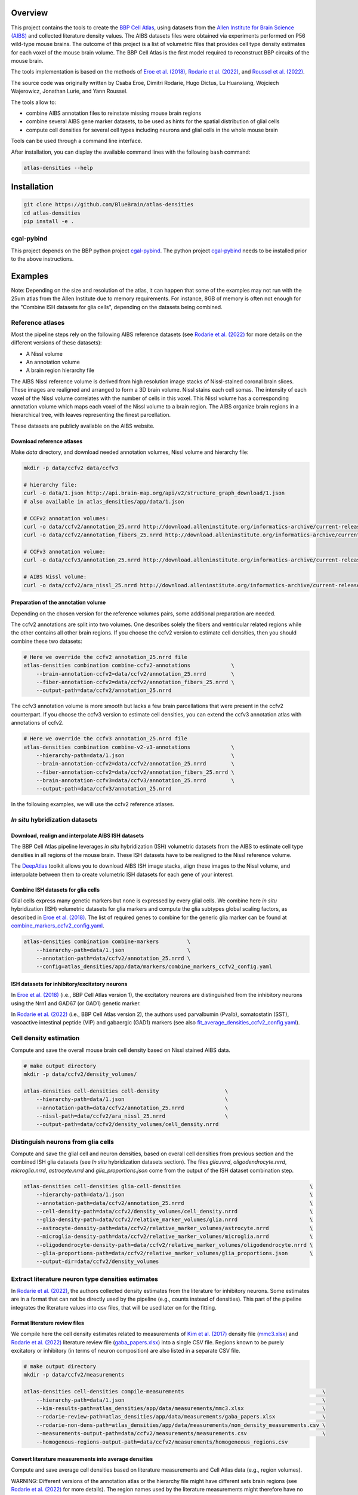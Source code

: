 |banner|

Overview
=========

This project contains the tools to create the `BBP Cell Atlas`_, using datasets from the
`Allen Institute for Brain Science (AIBS)`_ and collected literature density values.
The AIBS datasets files were obtained via experiments performed on P56 wild-type mouse brains.
The outcome of this project is a list of volumetric files that provides cell type density estimates
for each voxel of the mouse brain volume. The BBP Cell Atlas is the first model required to
reconstruct BBP circuits of the mouse brain.

The tools implementation is based on the methods of `Eroe et al. (2018)`_, `Rodarie et al. (2022)`_,
and `Roussel et al. (2022)`_.

The source code was originally written by Csaba Eroe, Dimitri Rodarie, Hugo Dictus, Lu Huanxiang,
Wojciech Wajerowicz, Jonathan Lurie, and Yann Roussel.

The tools allow to:

* combine AIBS annotation files to reinstate missing mouse brain regions
* combine several AIBS gene marker datasets, to be used as hints for the spatial distribution of glial cells
* compute cell densities for several cell types including neurons and glial cells in the whole mouse brain

Tools can be used through a command line interface.

After installation, you can display the available command lines with the following ``bash`` command:

.. code-block:: bash

    atlas-densities --help

Installation
============

.. code-block:: bash

    git clone https://github.com/BlueBrain/atlas-densities
    cd atlas-densities
    pip install -e .


cgal-pybind
-----------
This project depends on the BBP python project cgal-pybind_.
The python project cgal-pybind_ needs to be installed prior to the above instructions.

Examples
========

Note: Depending on the size and resolution of the atlas, it can happen that some of the examples may not run with the 25um atlas from the Allen Institute due to memory requirements.  For instance, 8GB of memory is often not enough for the "Combine ISH datasets for glia cells", depending on the datasets being combined.

Reference atlases
-----------------

Most the pipeline steps rely on the following AIBS reference datasets (see `Rodarie et al. (2022)`_ for more
details on the different versions of these datasets):

* A Nissl volume
* An annotation volume
* A brain region hierarchy file

The AIBS Nissl reference volume is derived from high resolution image stacks of Nissl-stained
coronal brain slices. These images are realigned and arranged to form a 3D brain volume. Nissl
stains each cell somas. The intensity of each voxel of the Nissl volume correlates with the number
of cells in this voxel. This Nissl volume has a corresponding annotation volume which maps each
voxel of the Nissl volume to a brain region. The AIBS organize brain regions in a hierarchical tree,
with leaves representing the finest parcellation.

These datasets are publicly available on the AIBS website.

Download reference atlases
~~~~~~~~~~~~~~~~~~~~~~~~~~

Make `data` directory, and download needed annotation volumes, Nissl volume and hierarchy file:

.. code-block:: bash

   mkdir -p data/ccfv2 data/ccfv3

   # hierarchy file:
   curl -o data/1.json http://api.brain-map.org/api/v2/structure_graph_download/1.json
   # also available in atlas_densities/app/data/1.json

   # CCFv2 annotation volumes:
   curl -o data/ccfv2/annotation_25.nrrd http://download.alleninstitute.org/informatics-archive/current-release/mouse_ccf/annotation/mouse_2011/annotation_25.nrrd
   curl -o data/ccfv2/annotation_fibers_25.nrrd http://download.alleninstitute.org/informatics-archive/current-release/mouse_ccf/annotation/mouse_2011/annotationFiber_25.nrrd

   # CCFv3 annotation volume:
   curl -o data/ccfv3/annotation_25.nrrd http://download.alleninstitute.org/informatics-archive/current-release/mouse_ccf/annotation/ccf_2017/annotation_25.nrrd

   # AIBS Nissl volume:
   curl -o data/ccfv2/ara_nissl_25.nrrd http://download.alleninstitute.org/informatics-archive/current-release/mouse_ccf/ara_nissl/ara_nissl_25.nrrd

Preparation of the annotation volume
~~~~~~~~~~~~~~~~~~~~~~~~~~~~~~~~~~~~

Depending on the chosen version for the reference volumes pairs, some additional preparation
are needed.

The ccfv2 annotations are split into two volumes. One describes solely the fibers and
ventricular related regions while the other contains all other brain regions.
If you choose the ccfv2 version to estimate cell densities, then you should combine these two datasets:

.. code-block:: bash

    # Here we override the ccfv2 annotation_25.nrrd file
    atlas-densities combination combine-ccfv2-annotations             \
        --brain-annotation-ccfv2=data/ccfv2/annotation_25.nrrd        \
        --fiber-annotation-ccfv2=data/ccfv2/annotation_fibers_25.nrrd \
        --output-path=data/ccfv2/annotation_25.nrrd

The ccfv3 annotation volume is more smooth but lacks a few brain parcellations that were present in
the ccfv2 counterpart. If you choose the ccfv3 version to estimate cell densities, you can extend
the ccfv3 annotation atlas with annotations of ccfv2.

.. code-block:: bash

    # Here we override the ccfv3 annotation_25.nrrd file
    atlas-densities combination combine-v2-v3-annotations             \
        --hierarchy-path=data/1.json                                  \
        --brain-annotation-ccfv2=data/ccfv2/annotation_25.nrrd        \
        --fiber-annotation-ccfv2=data/ccfv2/annotation_fibers_25.nrrd \
        --brain-annotation-ccfv3=data/ccfv3/annotation_25.nrrd        \
        --output-path=data/ccfv3/annotation_25.nrrd

In the following examples, we will use the ccfv2 reference atlases.

`In situ` hybridization datasets
--------------------------------

Download, realign and interpolate AIBS ISH datasets
~~~~~~~~~~~~~~~~~~~~~~~~~~~~~~~~~~~~~~~~~~~~~~~~~~~

The BBP Cell Atlas pipeline leverages `in situ` hybridization (ISH) volumetric datasets from the AIBS
to estimate cell type densities in all regions of the mouse brain. These ISH datasets have to be
realigned to the Nissl reference volume.

The DeepAtlas_ toolkit allows you to download AIBS ISH image stacks, align these images to the Nissl
volume, and interpolate between them to create volumetric ISH datasets for each gene of your interest.

Combine ISH datasets for glia cells
~~~~~~~~~~~~~~~~~~~~~~~~~~~~~~~~~~~

Glial cells express many genetic markers but none is expressed by every glial cells.
We combine here `in situ` hybridization (ISH) volumetric datasets for glia markers and compute the
glia subtypes global scaling factors, as described in `Eroe et al. (2018)`_.
The list of required genes to combine for the generic glia marker can be found at
`combine_markers_ccfv2_config.yaml`_.

.. code-block:: bash

    atlas-densities combination combine-markers         \
        --hierarchy-path=data/1.json                    \
        --annotation-path=data/ccfv2/annotation_25.nrrd \
        --config=atlas_densities/app/data/markers/combine_markers_ccfv2_config.yaml

ISH datasets for inhibitory/excitatory neurons
~~~~~~~~~~~~~~~~~~~~~~~~~~~~~~~~~~~~~~~~~~~~~~

In `Eroe et al. (2018)`_ (i.e., BBP Cell Atlas version 1), the excitatory neurons are distinguished
from the inhibitory neurons using the Nrn1 and GAD67 (or GAD1) genetic marker.

In `Rodarie et al. (2022)`_ (i.e., BBP Cell Atlas version 2), the authors used parvalbumin (Pvalb),
somatostatin (SST), vasoactive intestinal peptide (VIP) and gabaergic (GAD1) markers (see also
`fit_average_densities_ccfv2_config.yaml`_).

Cell density estimation
-----------------------

Compute and save the overall mouse brain cell density based on Nissl stained AIBS data.

.. code-block:: bash

    # make output directory
    mkdir -p data/ccfv2/density_volumes/

    atlas-densities cell-densities cell-density                     \
        --hierarchy-path=data/1.json                                \
        --annotation-path=data/ccfv2/annotation_25.nrrd             \
        --nissl-path=data/ccfv2/ara_nissl_25.nrrd                   \
        --output-path=data/ccfv2/density_volumes/cell_density.nrrd


Distinguish neurons from glia cells
-----------------------------------

Compute and save the glial cell and neuron densities, based on overall cell densities from previous
section and the combined ISH glia datasets (see `In situ` hybridization datasets section).
The files `glia.nrrd`, `oligodendrocyte.nrrd`, `microglia.nrrd`, `astrocyte.nrrd` and
`glia_proportions.json` come from the output of the ISH dataset combination step.

.. code-block:: bash

    atlas-densities cell-densities glia-cell-densities                                         \
        --hierarchy-path=data/1.json                                                           \
        --annotation-path=data/ccfv2/annotation_25.nrrd                                        \
        --cell-density-path=data/ccfv2/density_volumes/cell_density.nrrd                       \
        --glia-density-path=data/ccfv2/relative_marker_volumes/glia.nrrd                       \
        --astrocyte-density-path=data/ccfv2/relative_marker_volumes/astrocyte.nrrd             \
        --microglia-density-path=data/ccfv2/relative_marker_volumes/microglia.nrrd             \
        --oligodendrocyte-density-path=data/ccfv2/relative_marker_volumes/oligodendrocyte.nrrd \
        --glia-proportions-path=data/ccfv2/relative_marker_volumes/glia_proportions.json       \
        --output-dir=data/ccfv2/density_volumes


Extract literature neuron type densities estimates
--------------------------------------------------

In `Rodarie et al. (2022)`_, the authors collected density estimates from the literature for
inhibitory neurons. Some estimates are in a format that can not be directly used by the pipeline
(e.g., counts instead of densities). This part of the pipeline integrates the literature values into
csv files, that will be used later on for the fitting.

Format literature review files
~~~~~~~~~~~~~~~~~~~~~~~~~~~~~~

We compile here the cell density estimates related to measurements of `Kim et al. (2017)`_ density
file (`mmc3.xlsx`_) and `Rodarie et al. (2022)`_ literature
review file (`gaba_papers.xlsx`_) into a single CSV file.
Regions known to be purely excitatory or inhibitory (in terms of neuron composition) are also listed
in a separate CSV file.

.. code-block:: bash

    # make output directory
    mkdir -p data/ccfv2/measurements

    atlas-densities cell-densities compile-measurements                                            \
        --hierarchy-path=data/1.json                                                               \
        --kim-results-path=atlas_densities/app/data/measurements/mmc3.xlsx                         \
        --rodarie-review-path=atlas_densities/app/data/measurements/gaba_papers.xlsx               \
        --rodarie-non-dens-path=atlas_densities/app/data/measurements/non_density_measurements.csv \
        --measurements-output-path=data/ccfv2/measurements/measurements.csv                        \
        --homogenous-regions-output-path=data/ccfv2/measurements/homogeneous_regions.csv


Convert literature measurements into average densities
~~~~~~~~~~~~~~~~~~~~~~~~~~~~~~~~~~~~~~~~~~~~~~~~~~~~~~

Compute and save average cell densities based on literature measurements and Cell Atlas data (e.g.,
region volumes).

WARNING:
Different versions of the annotation atlas or the hierarchy file might have different sets brain
regions (see `Rodarie et al. (2022)`_ for more details). The region names used by the literature
measurements might therefore have no match in these datasets.
Regions from the measurements that are not in the hierarchy or do not appear in the annotations will
be ignored. A warning message will display these regions, allowing us to review them.

.. code-block:: bash

    atlas-densities cell-densities measurements-to-average-densities         \
        --hierarchy-path=data/1.json                                         \
        --annotation-path=data/ccfv2/annotation_25.nrrd                      \
        --cell-density-path=data/ccfv2/density_volumes/cell_density.nrrd     \
        --neuron-density-path=data/ccfv2/density_volumes/neuron_density.nrrd \
        --measurements-path=data/ccfv2/measurements/measurements.csv         \
        --output-path=data/ccfv2/measurements/lit_densities.csv


Fit transfer functions from mean region intensity to neuron density
-------------------------------------------------------------------

We fit here transfer functions that describe the relation between mean ISH expression in regions of
the mouse brain and literature regional density estimates (see `Rodarie et al. (2022)`_ for more
details). This step leverages AIBS ISH marker datasets (in their expression form, see also
`fit_average_densities_ccfv2_config.yaml`_) and the previously computed
literature density values.
These transfer functions are used to obtain first estimates of neuron densities in regions not
covered by literature.

The results of the following command includes a csv file (`first_estimates.csv`) storing the list
of first density estimates for each neuron type and for each region of the annotation volume.
The `fitting.json` output file contains the coefficients fitted by the algorithm together with their
respective standard deviation and `coefficient of determination`_ (`r_square`).

.. code-block:: bash

    # make output folder
    mkdir -p data/ccfv2/first_estimates

    atlas-densities cell-densities fit-average-densities                                            \
        --hierarchy-path=data/1.json                                                                \
        --annotation-path=data/ccfv2/annotation_25.nrrd                                             \
        --neuron-density-path=data/ccfv2/density_volumes/neuron_density.nrrd                        \
        --average-densities-path=data/ccfv2/measurements/lit_densities.csv                          \
        --homogenous-regions-path=data/ccfv2/measurements/homogeneous_regions.csv                   \
        --gene-config-path=atlas_densities/app/data/markers/fit_average_densities_ccfv2_config.yaml \
        --fitted-densities-output-path=data/ccfv2/first_estimates/first_estimates.csv               \
        --fitting-maps-output-path=data/ccfv2/first_estimates/fitting.json


Compute inhibitory/excitatory neuron densities
----------------------------------------------

The neuron subtypes are here distinguished from each other using either the pipeline from
`Eroe et al. (2018)`_ (BBP Cell Atlas version 1) or `Rodarie et al. (2022)`_ (BBP Cell Atlas version
2).

BBP Cell Atlas version 1
~~~~~~~~~~~~~~~~~~~~~~~~

Estimate excitatory and inhibitory neuron densities from the Nrn1 and GAD1 (or GAD67) AIBS ISH markers
and whole brain estimates from `Kim et al. (2017)`_ (located at
`mmc1.xlsx`_).

.. code-block:: bash

    atlas-densities cell-densities inhibitory-and-excitatory-neuron-densities           \
        --hierarchy-path=data/1.json                                                    \
        --annotation-path=data/ccfv2/annotation_25.nrrd                                 \
        --gad1-path=data/ccfv2/marker_volumes/gad1.nrrd                                 \
        --nrn1-path=data/ccfv2/marker_volumes/nrn1.nrrd                                 \
        --neuron-density-path=data/ccfv2/density_volumes/neuron_density.nrrd            \
        --inhibitory-neuron-counts-path=atlas_densities/app/data/measurements/mmc1.xlsx \
        --output-dir=data/ccfv2/density_volumes/

BBP Cell Atlas version 2
~~~~~~~~~~~~~~~~~~~~~~~~

Estimate GAD67, Pvalb, SST, and VIP neuron densities from the literature and the
transfer functions computed previously (first density estimates).

.. code-block:: bash

    atlas-densities cell-densities inhibitory-neuron-densities                  \
        --hierarchy-path=data/1.json                                            \
        --annotation-path=data/ccfv2/annotation_25.nrrd                         \
        --neuron-density-path=data/ccfv2/density_volumes/neuron_density.nrrd    \
        --average-densities-path=data/ccfv2/first_estimates/first_estimates.csv \
        --output-dir=data/ccfv2/density_volumes/

Compute ME-types densities from a probability map
-------------------------------------------------

Morphological and Electrical type densities of inhibitory neurons in the isocortex can be estimated
using `Roussel et al. (2022)`_'s pipeline. This pipeline produces a mapping from inhibitory neuron
molecular types (here PV, SST, VIP and GAD67) to ME-types defined in `Markram et al. (2015)`_.

The following command creates neuron density nrrd files for the me-types listed in a probability
mapping csv file (see also `mtypes_probability_map_config.yaml`_).

.. code-block:: bash

    atlas-densities mtype-densities create-from-probability-map              \
        --hierarchy-path=data/1.json                                         \
        --annotation-path=data/ccfv2/annotation_25.nrrd                      \
        --probability-map data/probability_map01.csv                         \
        --probability-map data/probability_map02.csv                         \
        --synapse-class INH                                                  \
        --marker gad67 data/molecular_densities/gad67.nrrd                   \
        --marker pv data/molecular_densities/pv.nrrd                         \
        --marker sst data/molecular_densities/sst.nrrd                       \
        --marker vip data/molecular_densities/vip.nrrd                       \
        --marker approx_lamp5 data/molecular_densities/approx_lamp5.nrrd     \
        --n-jobs 8                                                           \
        --output-dir=data/ccfv2/me-types/

The molecular density of approx_lamp5 was calculated from the other molecular densities as

.. math::

    approx_lamp5 = gad67 - vip - sst - pv

which approximates the molecular density of lamp5.

This can be calculated via command line via:

.. code-block:: bash

    atlas-densities combination manipulate             \
       --clip                                          \
       --base-nrrd data/molecular_densities/gad67.nrrd \
       --subtract data/molecular_densities/vip.nrrd    \
       --subtract data/molecular_densities/pv.nrrd     \
       --subtract data/molecular_densities/sst.nrrd    \
       --output-path approx_lamp5.nrrd


The command outputs the density files in the output-dir and a metadata json file:

.. code-block:: javascript

    {
        "SLAC": {
            "bNAC": "data/ccfv2/test_regions_me-types/SLAC|bNAC_densities.nrrd",
            "cAC": "data/ccfv2/test_regions_me-types/SLAC|cAC_densities.nrrd",
            "cNAC": "data/ccfv2/test_regions_me-types/SLAC|cNAC_densities.nrrd"
        },
        "NGC-SA": {
            "cNAC": "data/ccfv2/test_regions_me-types/NGC-SA|cNAC_densities.nrrd",
            // ...
        },
        // ...
    }

Subdivide excitatory files into pyramidal subtypes
--------------------------------------------------

This should run after the inhibitory/excitatory computation above. To run:

.. code-block:: bash

    atlas-densities cell-densities excitatory-split                         \
        --annotation-path=data/ccfv2/annotation_25.nrrd                     \
        --hierarchy-path=data/1.json                                        \
        --neuron-density=data/ccfv2/density_volumes/neuron_density.nrrd     \
        --inhibitory-density=data/ccfv2/density_volumes/gad67+_density.nrrd \
        --output-dir=data/ccfv2/excitatory_split

Instructions for developers
===========================

Run the following commands before submitting your code for review:

.. code-block:: bash

    cd atlas-densities
    isort -l 100 --profile black atlas_densities tests setup.py
    black -l 100 atlas_densities tests setup.py

These formatting operations will help you pass the linting check `testenv:lint` defined in `tox.ini`.

Citation
========

When you use this software, we kindly ask you to cite the following DOI:

.. image:: https://zenodo.org/badge/451804383.svg
   :target: https://zenodo.org/badge/latestdoi/451804383

Acknowledgements
================

The development of this software was supported by funding to the Blue Brain Project, a research
center of the École polytechnique fédérale de Lausanne (EPFL), from the Swiss government’s ETH Board
of the Swiss Federal Institutes of Technology.

For license and authors, see LICENSE.txt and AUTHORS.txt respectively.

Copyright (c) 2022-2024 Blue Brain Project/EPFL

.. _`Allen Institute for Brain Science (AIBS)`: https://alleninstitute.org/what-we-do/brain-science/
.. _`Eroe et al. (2018)`: https://www.frontiersin.org/articles/10.3389/fninf.2018.00084/full
.. _`Kim et al. (2017)`: https://www.sciencedirect.com/science/article/pii/S0092867417310693
.. _`Markram et al. (2015)`: https://www.cell.com/cell/fulltext/S0092-8674(15)01191-5
.. _`Rodarie et al. (2022)`: https://journals.plos.org/ploscompbiol/article?id=10.1371/journal.pcbi.1010739
.. _`Roussel et al. (2022)`: https://journals.plos.org/ploscompbiol/article?id=10.1371/journal.pcbi.1010058
.. _`BBP Cell Atlas`: https://portal.bluebrain.epfl.ch/resources/models/cell-atlas/
.. _cgal-pybind: https://github.com/BlueBrain/cgal-pybind
.. _`DeepAtlas`: https://github.com/BlueBrain/Deep-Atlas
.. _`fit_average_densities_ccfv2_config.yaml`: https://github.com/BlueBrain/atlas-densities/blob/main/atlas_densities/app/data/markers/fit_average_densities_ccfv2_config.yaml
.. _`combine_markers_ccfv2_config.yaml`: https://github.com/BlueBrain/atlas-densities/blob/main/atlas_densities/app/data/markers/combine_markers_ccfv2_config.yaml
.. _`mmc1.xlsx`: https://github.com/BlueBrain/atlas-densities/blob/main/atlas_densities/app/data/measurements/mmc1.xlsx
.. _`mmc3.xlsx`: https://github.com/BlueBrain/atlas-densities/blob/main/atlas_densities/app/data/measurements/mmc3.xlsx
.. _`gaba_papers.xlsx`: https://github.com/BlueBrain/atlas-densities/blob/main/atlas_densities/app/data/measurements/gaba_papers.xlsx
.. _`mtypes_probability_map_config.yaml`: https://github.com/BlueBrain/atlas-densities/blob/main/atlas_densities/app/data/mtypes/mtypes_probability_map_config.yaml
.. _`coefficient of determination`: https://en.wikipedia.org/wiki/Coefficient_of_determination

.. substitutions

.. |banner| image:: doc/source/static/atlas-densities.jpg
